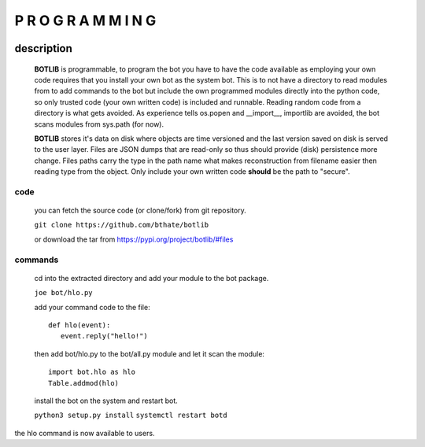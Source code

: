 P R O G R A M M I N G
#####################

.. raw:: html

 <br>

.. image:: botlib.png

description
===========

 **BOTLIB** is programmable, to program the bot you have to have the code
 available as employing your own code requires that you install your own bot as
 the system bot. This is to not have a directory to read modules from to add
 commands to the bot but include the own programmed modules directly into the
 python code, so only trusted code (your own written code) is included and
 runnable. Reading random code from a directory is what gets avoided. As
 experience tells os.popen and __import__, importlib are avoided, the bot
 scans modules from sys.path (for now).

 **BOTLIB** stores it's data on disk where objects are time versioned and the
 last version saved on disk is served to the user layer. Files are JSON dumps
 that are read-only so thus should provide (disk) persistence more change. Files
 paths carry the type in the path name what makes reconstruction from filename
 easier then reading type from the object. Only include your own written code
 **should** be the path to "secure".

code
----

 you can fetch the source code (or clone/fork) from git repository.

 ``git clone https://github.com/bthate/botlib``

 or download the tar from https://pypi.org/project/botlib/#files

commands
--------

 cd into the extracted directory and add your module to the bot package.

 ``joe bot/hlo.py``

 add your command code to the file::

  def hlo(event):
     event.reply("hello!")

 then add bot/hlo.py to the bot/all.py module and let it scan the module::

  import bot.hlo as hlo
  Table.addmod(hlo)

 install the bot on the system and restart bot.
 
 ``python3 setup.py install``
 ``systemctl restart botd``

the hlo command is now available to users.

